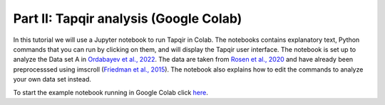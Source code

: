 Part II: Tapqir analysis (Google Colab)
=======================================

In this tutorial we will use a Jupyter notebook to run Tapqir in Colab. The notebooks contains explanatory
text, Python commands that you can run by clicking on them, and will display the Tapqir user interface.
The notebook is set up to analyze the Data set A in `Ordabayev et al., 2022`_. The data are taken from
`Rosen et al., 2020`_ and have already been preprocesssed using imscroll (`Friedman et al., 2015`_).
The notebook also explains how to edit the commands to analyze your own data set instead.

To start the example notebook running in Google Colab click `here`_.

.. _here: https://colab.research.google.com/github/gelles-brandeis/tapqir/blob/latest/notebooks/colab_tutorial.ipynb
.. _Rosen et al., 2020: https://dx.doi.org/10.1073/pnas.2011224117
.. _Ordabayev et al., 2022: https://doi.org/10.7554/eLife.73860
.. _Friedman et al., 2015: https://dx.doi.org/10.1016/j.ymeth.2015.05.026
